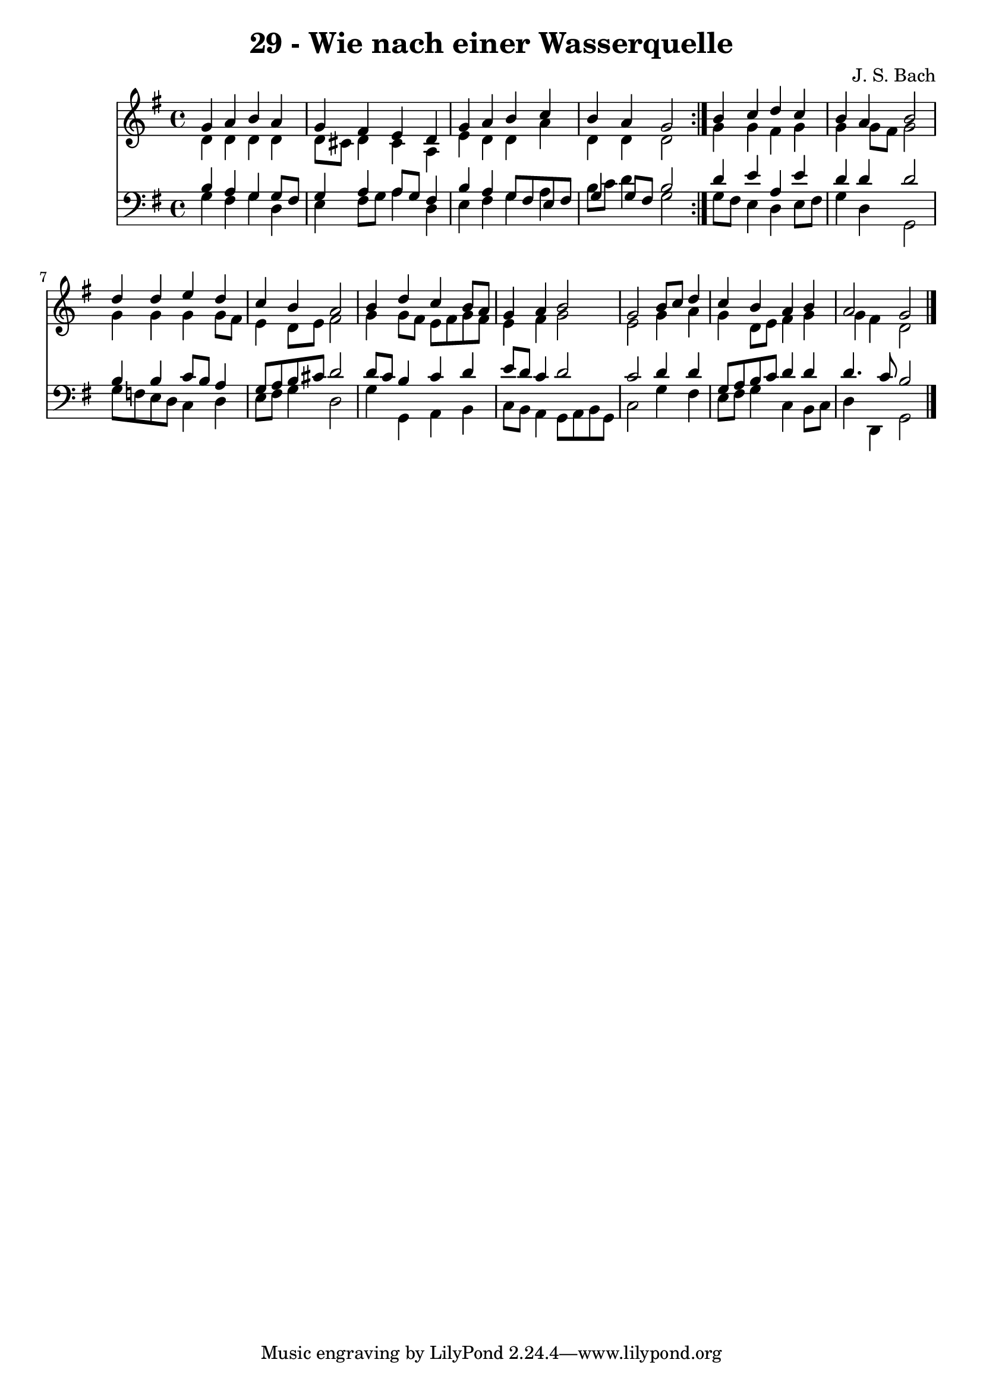 \version "2.10.33"

\header {
  title = "29 - Wie nach einer Wasserquelle"
  composer = "J. S. Bach"
}


global = {
  \time 4/4
  \key g \major
}


soprano = \relative c'' {
  \repeat volta 2 {
    g4 a4 b4 a4 
    g4 fis4 e4 d4 
    g4 a4 b4 c4 
    b4 a4 g2 }
  b4 c4 d4 c4   %5
  b4 a4 b2 
  d4 d4 e4 d4 
  c4 b4 a2 
  b4 d4 c4 b8 a8 
  g4 a4 b2   %10
  g2 b8 c8 d4 
  c4 b4 a4 b4 
  a2 g2 
  
}

alto = \relative c' {
  \repeat volta 2 {
    d4 d4 d4 d4 
    d8 cis8 d4 cis4 a4 
    e'4 d4 d4 a'4 
    d,4 d4 d2 }
  g4 g4 fis4 g4   %5
  g4 g8 fis8 g2 
  g4 g4 g4 g8 fis8 
  e4 d8 e8 fis2 
  g4 g8 fis8 e8 fis8 g8 fis8 
  e4 fis4 g2   %10
  e2 g4 a4 
  g4 d8 e8 fis4 g4 
  g4 fis4 d2 
  
}

tenor = \relative c' {
  \repeat volta 2 {
    b4 a4 g4 g8 fis8 
    g4 a4 a8 g8 fis4 
    b4 a4 g8 fis8 e8 fis8 
    g4 g8 fis8 b2 }
  d4 e4 a,4 e'4   %5
  d4 d4 d2 
  b4 b4 c8 b8 a4 
  g8 a8 b8 cis8 d2 
  d8 c8 b4 c4 d4 
  e8 d8 c4 d2   %10
  c2 d4 d4 
  g,8 a8 b8 c8 d4 d4 
  d4. c8 b2 
  
}

baixo = \relative c' {
  \repeat volta 2 {
    g4 fis4 g4 d4 
    e4 fis8 g8 a4 d,4 
    e4 fis4 g4 a4 
    b8 c8 d4 g,2 }
  g8 fis8 e4 d4 e8 fis8   %5
  g4 d4 g,2 
  g'8 f8 e8 d8 c4 d4 
  e8 fis8 g4 d2 
  g4 g,4 a4 b4 
  c8 b8 a4 g8 a8 b8 g8   %10
  c2 g'4 fis4 
  e8 fis8 g4 c,4 b8 c8 
  d4 d,4 g2 
  
}

\score {
  <<
    \new Staff {
      <<
        \global
        \new Voice = "1" { \voiceOne \soprano }
        \new Voice = "2" { \voiceTwo \alto }
      >>
    }
    \new Staff {
      <<
        \global
        \clef "bass"
        \new Voice = "1" {\voiceOne \tenor }
        \new Voice = "2" { \voiceTwo \baixo \bar "|."}
      >>
    }
  >>
}